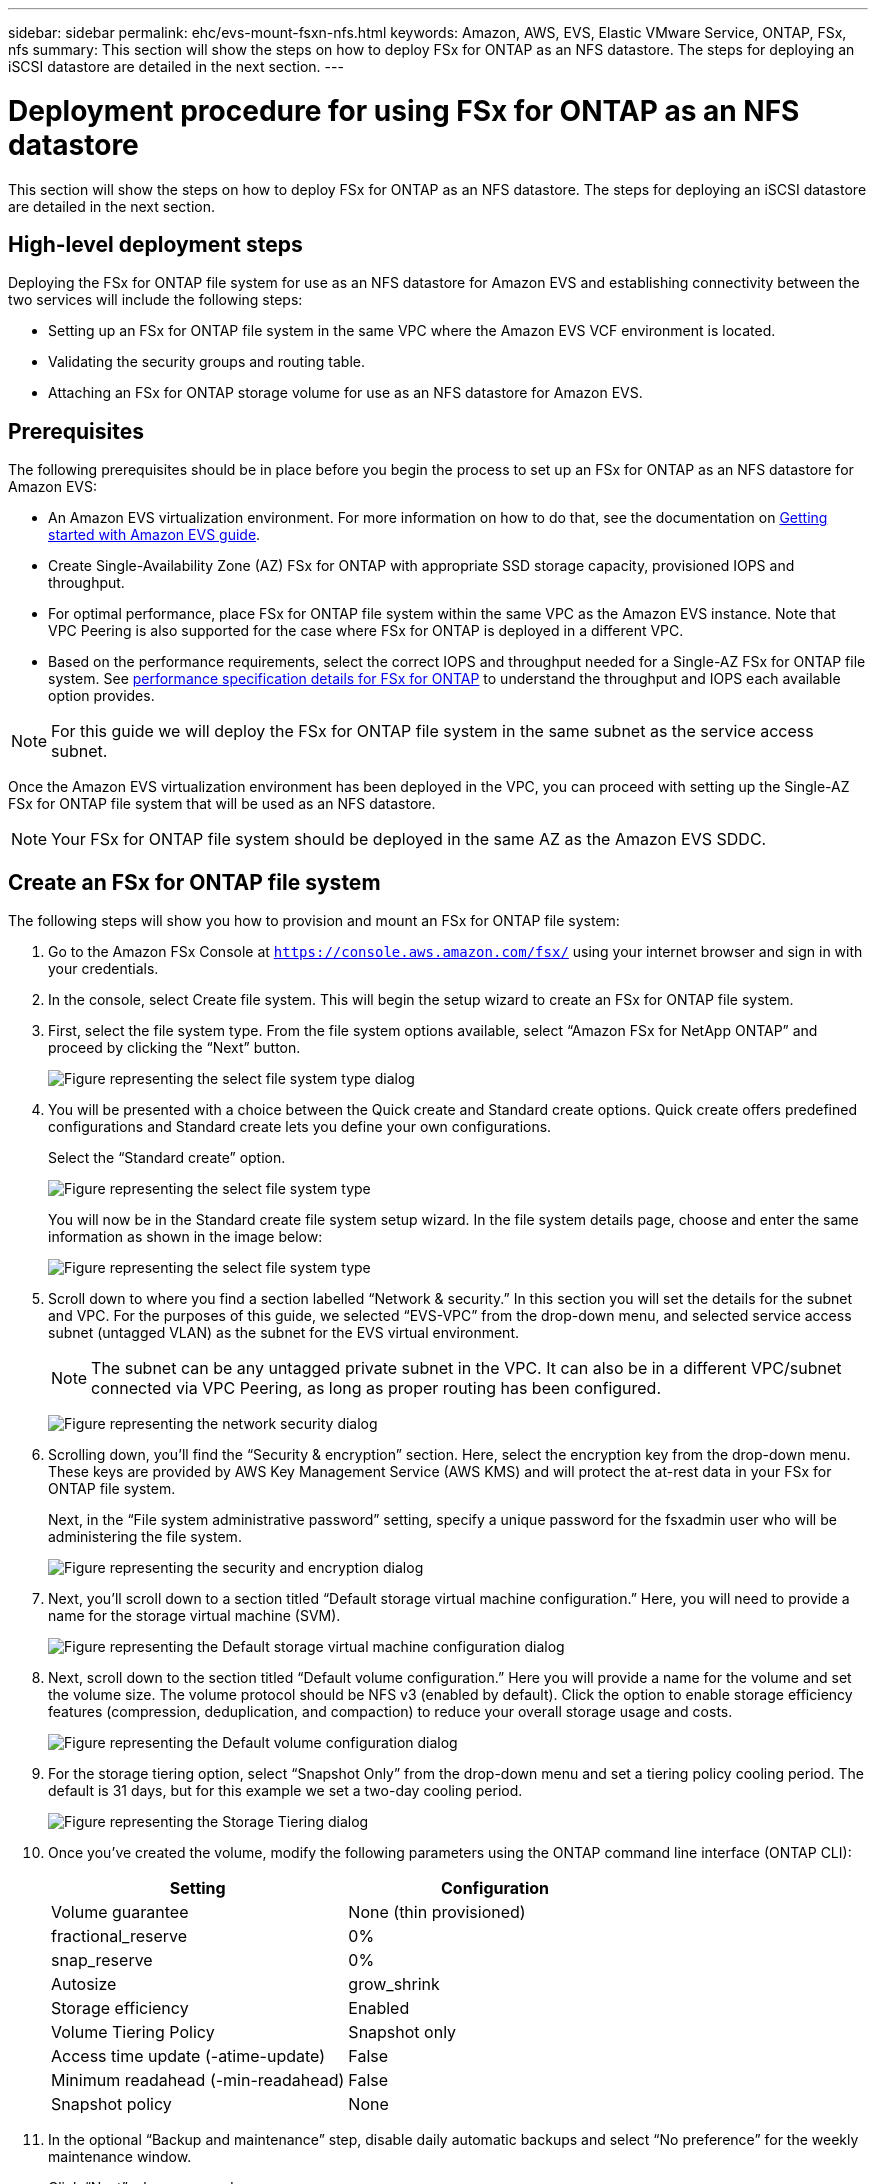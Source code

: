 ---
sidebar: sidebar
permalink: ehc/evs-mount-fsxn-nfs.html
keywords: Amazon, AWS, EVS, Elastic VMware Service, ONTAP, FSx, nfs
summary: This section will show the steps on how to deploy FSx for ONTAP as an NFS datastore. The steps for deploying an iSCSI datastore are detailed in the next section.
---

= Deployment procedure for using FSx for ONTAP as an NFS datastore 
:hardbreaks:
:nofooter:
:icons: font
:linkattrs:
:imagesdir: ../media/

[.lead]
This section will show the steps on how to deploy FSx for ONTAP as an NFS datastore. The steps for deploying an iSCSI datastore are detailed in the next section.

== High-level deployment steps

Deploying the FSx for ONTAP file system for use as an NFS datastore for Amazon EVS and establishing connectivity between the two services will include the following steps:

* Setting up an FSx for ONTAP file system in the same VPC where the Amazon EVS VCF environment is located.
* Validating the security groups and routing table.
* Attaching an FSx for ONTAP storage volume for use as an NFS datastore for Amazon EVS.

== Prerequisites

The following prerequisites should be in place before you begin the process to set up an FSx for ONTAP as an NFS datastore for Amazon EVS:

* An Amazon EVS virtualization environment. For more information on how to do that, see the documentation on link:https://docs.aws.amazon.com/evs/latest/userguide/what-is-evs.html[Getting started with Amazon EVS guide]. 
* Create Single-Availability Zone (AZ) FSx for ONTAP with appropriate SSD storage capacity, provisioned IOPS and throughput.
* For optimal performance, place FSx for ONTAP file system within the same VPC as the Amazon EVS instance. Note that VPC Peering is also supported for the case where FSx for ONTAP is deployed in a different VPC.
* Based on the performance requirements, select the correct IOPS and throughput needed for a Single-AZ FSx for ONTAP file system. See link:https://docs.aws.amazon.com/fsx/latest/ONTAPGuide/performance.html[performance specification details for FSx for ONTAP] to understand the throughput and IOPS each available option provides. 

NOTE: For this guide we will deploy the FSx for ONTAP file system in the same subnet as the service access subnet.

Once the Amazon EVS virtualization environment has been deployed in the VPC, you can proceed with setting up the Single-AZ FSx for ONTAP file system that will be used as an NFS datastore. 

NOTE: Your FSx for ONTAP file system should be deployed in the same AZ as the Amazon EVS SDDC.

== Create an FSx for ONTAP file system

The following steps will show you how to provision and mount an FSx for ONTAP file system:

. Go to the Amazon FSx Console at `https://console.aws.amazon.com/fsx/` using your internet browser and sign in with your credentials.

. In the console, select Create file system. This will begin the setup wizard to create an FSx for ONTAP file system.

. First, select the file system type. From the file system options available, select “Amazon FSx for NetApp ONTAP” and proceed by clicking the “Next” button. 
+
image:evs-mount-fsxn-02.png[Figure representing the select file system type dialog]

. You will be presented with a choice between the Quick create and Standard create options. Quick create offers predefined configurations and Standard create lets you define your own configurations.
+
Select the “Standard create” option. 
+
image:evs-mount-fsxn-03.png[Figure representing the select file system type, standard create dialog]
+
You will now be in the Standard create file system setup wizard. In the file system details page, choose and enter the same information as shown in the image below:
+
image:evs-mount-fsxn-04.png[Figure representing the select file system type, standard create wizard]

. Scroll down to where you find a section labelled “Network & security.” In this section you will set the details for the subnet and VPC. For the purposes of this guide, we selected “EVS-VPC” from the drop-down menu, and selected service access subnet (untagged VLAN) as the subnet for the EVS virtual environment.
+
NOTE: The subnet can be any untagged private subnet in the VPC. It can also be in a different VPC/subnet connected via VPC Peering, as long as proper routing has been configured.
+
image:evs-mount-fsxn-05.png[Figure representing the network security dialog]

. Scrolling down, you’ll find the “Security & encryption” section. Here, select the encryption key from the drop-down menu. These keys are provided by AWS Key Management Service (AWS KMS) and will protect the at-rest data in your FSx for ONTAP file system.
+
Next, in the “File system administrative password” setting, specify a unique password for the fsxadmin user who will be administering the file system.
+
image:evs-mount-fsxn-06.png[Figure representing the security and encryption dialog]

. Next, you’ll scroll down to a section titled “Default storage virtual machine configuration.” Here, you will need to provide a name for the storage virtual machine (SVM).
+
image:evs-mount-fsxn-07.png[Figure representing the Default storage virtual machine configuration dialog]

. Next, scroll down to the section titled “Default volume configuration.” Here you will provide a name for the volume and set the volume size. The volume protocol should be NFS v3 (enabled by default). Click the option to enable storage efficiency features (compression, deduplication, and compaction) to reduce your overall storage usage and costs. 
+
image:evs-mount-fsxn-08.png[Figure representing the Default volume configuration dialog]

. For the storage tiering option, select “Snapshot Only” from the drop-down menu and set a tiering policy cooling period. The default is 31 days, but for this example we set a two-day cooling period.
+
image:evs-mount-fsxn-09.png[Figure representing the Storage Tiering dialog]

. Once you’ve created the volume, modify the following parameters using the ONTAP command line interface (ONTAP CLI):
+
[cols="50%, 50%", frame=none, grid=rows, options="header"]
|===
| *Setting* | *Configuration*
| Volume guarantee | None (thin provisioned)
| fractional_reserve | 0%
| snap_reserve | 0%
| Autosize | grow_shrink
| Storage efficiency | Enabled
| Volume Tiering Policy | Snapshot only
| Access time update (-atime-update) | False
| Minimum readahead (-min-readahead) | False
| Snapshot policy | None
|===

. In the optional “Backup and maintenance” step, disable daily automatic backups and select “No preference” for the weekly maintenance window. 
+
Click “Next” when you are done.
+
image:evs-mount-fsxn-10.png[Figure representing the completion of the file system creation dialog]

. You will now be provided with a review of the entire file system configuration that you set up following the previous steps. Check that all the parameters are correct, then click the “Create file system” button to complete the set up.
+
image:evs-mount-fsxn-11.png[Figure representing the file systems created dialog]
+
image:evs-mount-fsxn-12.png[Figure representing the file systems created dialog]
+
NOTE: To create additional FSx for ONTAP file systems, you can follow the steps detailed above, adjusting the values that affect performance and disk capacity as needed. To learn more about performance options for FSx for ONTAP, see link:https://docs.aws.amazon.com/fsx/latest/ONTAPGuide/performance.html[this documentation page].

== Validating VPC and virtualization environment routing and security groups

Validating the VPC and SDDC routing and security groups is important to make sure the Amazon EVS virtualization environment and FSx for ONTAP file system components can work together properly.

. Browse to the Elastic VMware Service > Virtualization Environments > [your Amazon EVS environment] and select the Service access subnet, as indicated by the green arrow below:
+
image:evs-mount-fsxn-13.png[Figure representing the dialog for the above step]

. This will open the subnet panel. Find the Routes table on this panel and click it.
+
In this example the FSxN ONTAP file system is in the same VPC as the Amazon EVS VCF environment, so the default routes are sufficient.
+
image:evs-mount-fsxn-14.png[Figure representing the dialog for the above step]
+
If FSx for ONTAP file system is in a different VPC, then check that the routes to that VPC have been added. In this example, routes for VPC Peering to the VPC where the FSx for ONTAP system resides have been added.
+
image:evs-mount-fsxn-15.png[Figure representing the dialog for the above step]

. Next, you’ll need to check that the security group connected to the FSx for ONTAP file system (i.e. the one connected to the elastic network interface (ENI)—allows access to NFS ports).
+
For a full list of NFS and iSCSI protocol ports, refer to the link:https://docs.aws.amazon.com/fsx/latest/ONTAPGuide/limit-access-security-groups.html]File System Access Control with Amazon VPC documentation].
+
To verify your FSx for ONTAP file system is associated with the security group:
+
.. In the AWS Console, navigate to FSx > File Systems > [your FSx for ONTAP file system].
.. In the Network & Security tab, click the ENI.
.. Find the Security group listed under the Network interface details. associated with the ENI (indicated by the green arrow in the image below).
+
image:evs-mount-fsxn-16.png[Figure representing the dialog for the above step]
+
.. Validate the ports. In this example shown in the following screen, all traffic is allowed. 
However, you can limit those to NFS ports only. Here is the list of the ports:
+
* Port 111 TCP: Portmapper, used to negotiate which ports are used in NFS requests.  
* Port 635 TCP: Mountd, which is for receiving incoming mount requests.         
* Port 2049 TCP: NFS, which handles NFS traffic.
* Port 4045 TCP: Network Lock Manager (NLM), which deals with lock requests.
* Port 4046 TCP: Network Status Monitor (NSM), which sends NFS clients notifications when the server reboots for lock management.
+
image:evs-mount-fsxn-17.png[Figure representing the dialog for the above step]

== Attaching an FSx for ONTAP NFS volume to Amazon EVS for use as a datastore

Now that your FSx for ONTAP file system has been provisioned and all the proper connectivity parameters have been validated, it is time to attach an FSx for ONTAP storage volume to Amazon EVS.
The following steps will show how to access vCenter and mount the FSx for ONTAP volume as an NFS datastore:

. In the vSphere client, go to the “Datastore” tab. Find the Datacenter navigate to Storage > New Datastore, as shown below:
+
image:evs-mount-fsxn-18.png[Figure representing the dialog for the above step]

. You will now be in the New Datastore wizard. In the “Type” step, you will choose a datastore type. Select “NFS” and click “NEXT” to proceed.
+
image:evs-mount-fsxn-19.png[Figure representing the dialog for the above step]

. In the “NFS version” step, you will select an NFS version. 
+
For the purposes of this example, we will choose “NFS 3” but note that NFS v4.1 can also be used.
+
image:evs-mount-fsxn-20.png[Figure representing the dialog for the above step]

. In the “Name and configuration” step, you will:
+
.. Name the datastore.
.. Name the folder. Use the junction path to your NFS volume.
.. Name the server. Use either the NFS DNS name of your SVM or the IP address of the NFS.
+
Click “NEXT” to continue.
+
image:evs-mount-fsxn-21.png[Figure representing the dialog for the above step]

. In the “Host accessibility” step, select all the hosts that require access to the datastore, then click “NEXT” to continue.
+
image:evs-mount-fsxn-22.png[Figure representing the dialog for the above step]

. In the “Ready to complete” step, review the data and click “FINISH” to complete the set up.
+
image:evs-mount-fsxn-23.png[Figure representing the dialog for the above step]

. Validate that the NFS datastore has been connected by accessing vCenter, as shown below:
+
image:evs-mount-fsxn-24.png[Figure representing the dialog for the above step]
